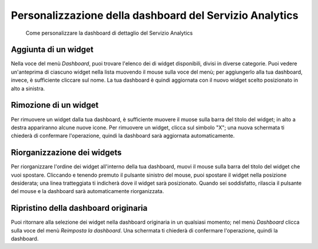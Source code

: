 Personalizzazione della dashboard del Servizio Analytics
--------------------------------------------------------

.. highlights::

   Come personalizzare la dashboard di dettaglio del Servizio Analytics

Aggiunta di un widget
~~~~~~~~~~~~~~~~~~~~~
Nella voce del menù *Dashboard*, puoi trovare
l'elenco dei di widget disponibili, divisi
in diverse categorie.
Puoi vedere un'anteprima di ciascuno widget
nella lista muovendo il mouse sulla voce del menù;
per aggiungerlo alla tua dashboard, invece, è sufficiente
cliccare sul nome.
La tua dashboard è quindi aggiornata con il nuovo widget
scelto posizionato in alto a sinistra.

Rimozione di un widget
~~~~~~~~~~~~~~~~~~~~~~
Per rimuovere un widget dalla tua dashboard,
è sufficiente muovere il muose sulla barra
del titolo del widget; in alto a destra
appariranno alcune nuove icone.
Per rimuovere un widget, clicca sul simbolo "X";
una nuova schermata ti chiederà di confermare l'operazione,
quindi la dashboard sarà aggiornata automaticamente.

Riorganizzazione dei widgets
~~~~~~~~~~~~~~~~~~~~~~~~~~~~
Per riorganizzare l'ordine dei widget all'interno
della tua dashboard, muovi il mouse sulla barra del titolo
del widget che vuoi spostare.
Cliccando e tenendo premuto il pulsante sinistro del mouse,
puoi spostare il widget nella posizione desiderata;
una linea tratteggiata ti indicherà dove il widget
sarà posizionato.
Quando sei soddisfatto, rilascia il pulsante del mouse
e la dashboard sarà automaticamente riorganizzata.

Ripristino della dashboard originaria
~~~~~~~~~~~~~~~~~~~~~~~~~~~~~~~~~~~~~
Puoi ritornare alla selezione dei widget nella dashboard
originaria in un qualsiasi momento; nel menù *Dashboard*
clicca sulla voce del menù *Reimposta la dashboard*.
Una schermata ti chiederà di confermare l'operazione,
quindi la dashboard.
